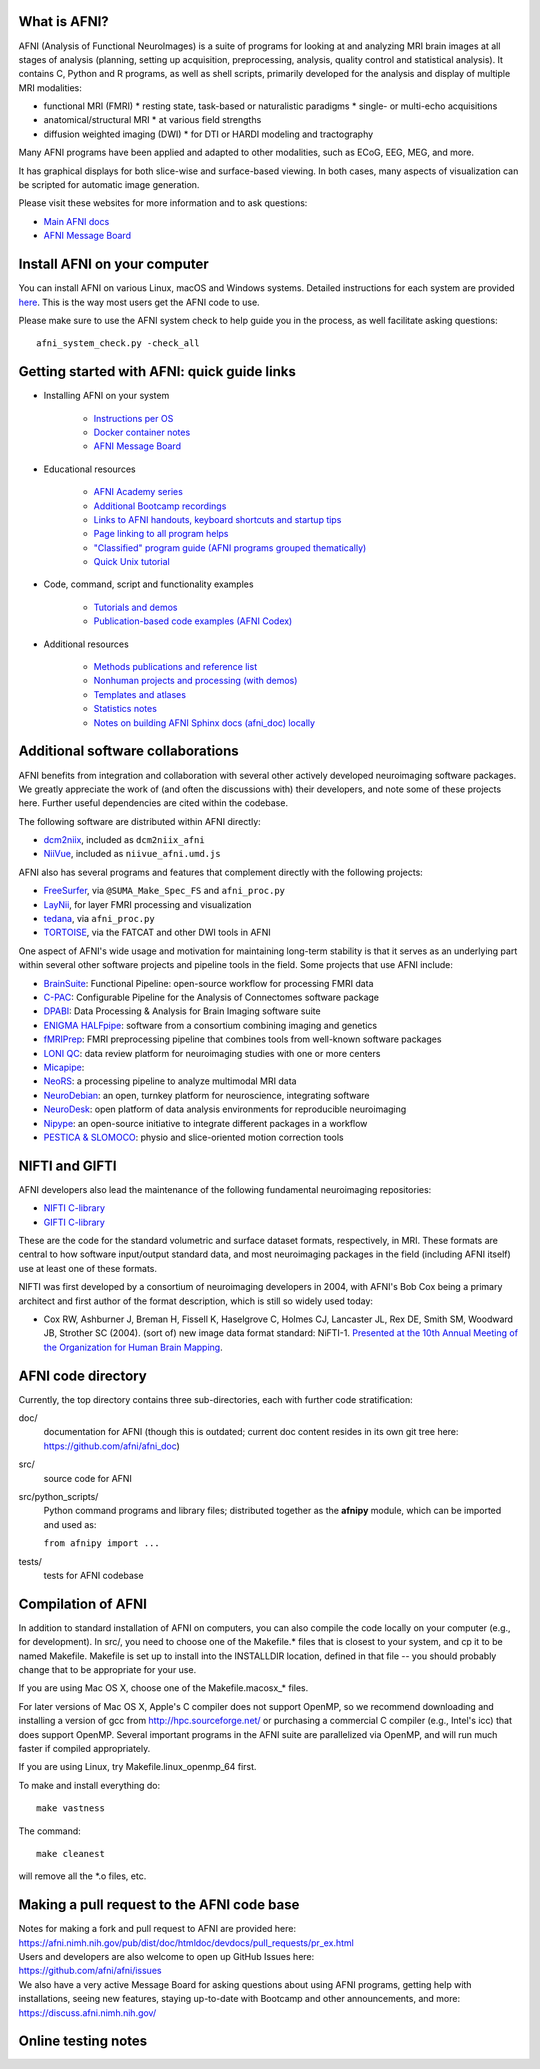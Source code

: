 What is AFNI?
----------------------

AFNI (Analysis of Functional NeuroImages) is a suite of programs for
looking at and analyzing MRI brain images at all stages of analysis
(planning, setting up acquisition, preprocessing, analysis, quality
control and statistical analysis).  It contains C, Python and R
programs, as well as shell scripts, primarily developed for the
analysis and display of multiple MRI modalities:

* functional MRI (FMRI)
  * resting state, task-based or naturalistic paradigms
  * single- or multi-echo acquisitions
* anatomical/structural MRI
  * at various field strengths
* diffusion weighted imaging (DWI)
  * for DTI or HARDI modeling and tractography

Many AFNI programs have been applied and adapted to other modalities,
such as ECoG, EEG, MEG, and more.

It has graphical displays for both slice-wise and surface-based
viewing.  In both cases, many aspects of visualization can be scripted
for automatic image generation.
  
Please visit these websites for more information and to ask questions:

* `Main AFNI docs <https://afni.nimh.nih.gov/pub/dist/doc/htmldoc/>`_

* `AFNI Message Board <https://discuss.afni.nimh.nih.gov>`_


Install AFNI on your computer
-----------------------------

You can install AFNI on various Linux, macOS and Windows systems.
Detailed instructions for each system are provided `here
<https://afni.nimh.nih.gov/pub/dist/doc/htmldoc/background_install/main_toc.html>`_.
This is the way most users get the AFNI code to use.

Please make sure to use the AFNI system check to help guide you in the
process, as well facilitate asking questions::

  afni_system_check.py -check_all


Getting started with AFNI: quick guide links
----------------------------------------------

* Installing AFNI on your system

    * `Instructions per OS <https://afni.nimh.nih.gov/pub/dist/doc/htmldoc/background_install/main_toc.html>`_
    
    * `Docker container notes <https://afni.nimh.nih.gov/pub/dist/doc/htmldoc/background_install/container.html>`_

    * `AFNI Message Board <https://discuss.afni.nimh.nih.gov>`_

* Educational resources

    * `AFNI Academy series <https://www.youtube.com/c/afnibootcamp>`_
    
    * `Additional Bootcamp recordings <https://afni.nimh.nih.gov/pub/dist/doc/htmldoc/educational/bootcamp_recordings.html>`_
        
    * `Links to AFNI handouts, keyboard shortcuts and startup tips <https://afni.nimh.nih.gov/pub/dist/doc/htmldoc/educational/main_toc.html>`_
    
    * `Page linking to all program helps <https://afni.nimh.nih.gov/pub/dist/doc/htmldoc/programs/main_toc.html>`_
    
    * `"Classified" program guide (AFNI programs grouped thematically) <https://afni.nimh.nih.gov/pub/dist/doc/htmldoc/educational/classified_progs.html>`_
    
    * `Quick Unix tutorial <https://afni.nimh.nih.gov/pub/dist/doc/htmldoc/background_install/unix_tutorial/index.html>`_

* Code, command, script and functionality examples

    * `Tutorials and demos <https://afni.nimh.nih.gov/pub/dist/doc/htmldoc/tutorials/main_toc.html>`_

    * `Publication-based code examples (AFNI Codex) <https://afni.nimh.nih.gov/pub/dist/doc/htmldoc/codex/main_toc.html>`_

* Additional resources

    * `Methods publications and reference list <https://afni.nimh.nih.gov/pub/dist/doc/htmldoc/published/citations.html>`_

    * `Nonhuman projects and processing (with demos) <https://afni.nimh.nih.gov/pub/dist/doc/htmldoc/nonhuman/main_toc.html>`_
        
    * `Templates and atlases <https://afni.nimh.nih.gov/pub/dist/doc/htmldoc/template_atlas/main_toc.html>`_

    * `Statistics notes <https://afni.nimh.nih.gov/pub/dist/doc/htmldoc/statistics/main_toc.html>`_
    
    * `Notes on building AFNI Sphinx docs (afni_doc) locally <https://afni.nimh.nih.gov/pub/dist/doc/htmldoc/devdocs/sphinx_docs/setup.html>`_


Additional software collaborations
--------------------------------------

AFNI benefits from integration and collaboration with several other
actively developed neuroimaging software packages.  We greatly
appreciate the work of (and often the discussions with) their
developers, and note some of these projects here.  Further useful
dependencies are cited within the codebase.

The following software are distributed within AFNI directly:

* `dcm2niix <https://github.com/rordenlab/dcm2niix>`_,
  included as ``dcm2niix_afni``
  
* `NiiVue <https://github.com/niivue/niivue>`_,
  included as ``niivue_afni.umd.js``
  
AFNI also has several programs and features that 
complement directly with the following projects:

* `FreeSurfer <https://surfer.nmr.mgh.harvard.edu/>`_,
  via ``@SUMA_Make_Spec_FS`` and ``afni_proc.py``

* `LayNii <https://github.com/layerfMRI/LAYNII>`_, for layer FMRI
  processing and visualization

* `tedana <https://tedana.readthedocs.io/en/stable/>`_,
  via ``afni_proc.py``

* `TORTOISE <https://github.com/eurotomania/TORTOISEV4>`_, via the
  FATCAT and other DWI tools in AFNI

One aspect of AFNI's wide usage and motivation for maintaining
long-term stability is that it serves as an underlying part within
several other software projects and pipeline tools in the
field. Some projects that use AFNI include:

* `BrainSuite <https://brainsuite.org/bfp/>`_: Functional Pipeline:
  open-source workflow for processing FMRI data
* `C-PAC <https://fcp-indi.github.io/>`_: Configurable Pipeline for
  the Analysis of Connectomes software package
* `DPABI <http://rfmri.org/DPABI>`_: Data Processing & Analysis for
  Brain Imaging software suite
* `ENIGMA HALFpipe
  <https://enigma.ini.usc.edu/protocols/functional-protocols/>`_:
  software from a consortium combining imaging and genetics
* `fMRIPrep <https://github.com/nipreps/fmriprep>`_: FMRI
  preprocessing pipeline that combines tools from well-known software
  packages
* `LONI QC <https://qc.loni.usc.edu/>`_: data review platform for
  neuroimaging studies with one or more centers
* `Micapipe <https://micapipe.readthedocs.io/en/latest/>`_:
* `NeoRS <https://github.com/venguix/NeoRS>`_: a processing pipeline 
  to analyze multimodal MRI data
* `NeuroDebian <https://neuro.debian.net/>`_: an open, turnkey
  platform for neuroscience, integrating software
* `NeuroDesk <https://www.neurodesk.org/>`_: open platform of data
  analysis environments for reproducible neuroimaging
* `Nipype
  <https://nipype.readthedocs.io/en/latest/api/generated/nipype.interfaces.afni.html>`_:
  an open-source initiative to integrate different packages in a
  workflow
* `PESTICA & SLOMOCO <https://www.nitrc.org/projects/pestica>`_: 
  physio and slice-oriented motion correction tools

NIFTI and GIFTI
----------------

AFNI developers also lead the maintenance of the following fundamental
neuroimaging repositories:

* `NIFTI C-library <https://github.com/NIFTI-Imaging/nifti_clib>`_

* `GIFTI C-library <https://github.com/NIFTI-Imaging/gifti_clib>`_

These are the code for the standard volumetric and surface dataset
formats, respectively, in MRI. These formats are central to how
software input/output standard data, and most neuroimaging packages in
the field (including AFNI itself) use at least one of these formats.

NIFTI was first developed by a consortium of neuroimaging developers
in 2004, with AFNI's Bob Cox being a primary architect and first
author of the format description, which is still so widely used today:

* Cox RW, Ashburner J, Breman H, Fissell K, Haselgrove C, Holmes CJ,
  Lancaster JL, Rex DE, Smith SM, Woodward JB, Strother SC
  (2004). (sort of) new image data format standard:
  NiFTI-1. `Presented at the 10th Annual Meeting of the Organization
  for Human Brain Mapping
  <https://nifti.nimh.nih.gov/nifti-1/documentation/hbm_nifti_2004.pdf>`_.

AFNI code directory
-------------------

Currently, the top directory contains three sub-directories, each with
further code stratification:

doc/
    documentation for AFNI (though this is outdated; current doc
    content resides in its own git tree here:
    https://github.com/afni/afni_doc)
src/
    source code for AFNI
src/python_scripts/
    Python command programs and library files; distributed together as
    the **afnipy** module, which can be imported and used as:

    ``from afnipy import ...``
tests/
    tests for AFNI codebase


Compilation of AFNI
-------------------

In addition to standard installation of AFNI on computers, you can
also compile the code locally on your computer (e.g., for
development). In src/, you need to choose one of the Makefile.\* files
that is closest to your system, and cp it to be named Makefile.
Makefile is set up to install into the INSTALLDIR location, defined in
that file -- you should probably change that to be appropriate for
your use.

If you are using Mac OS X, choose one of the Makefile.macosx_* files.

For later versions of Mac OS X, Apple's C compiler does not support
OpenMP, so we recommend downloading and installing a version of gcc
from http://hpc.sourceforge.net/ or purchasing a commercial C compiler
(e.g., Intel's icc) that does support OpenMP.  Several important
programs in the AFNI suite are parallelized via OpenMP, and will run
much faster if compiled appropriately.

If you are using Linux, try Makefile.linux_openmp_64 first.

To make and install everything do::

    make vastness

The command::

    make cleanest

will remove all the *.o files, etc.

Making a pull request to the AFNI code base
-------------------------------------------

| Notes for making a fork and pull request to AFNI are provided here:
| https://afni.nimh.nih.gov/pub/dist/doc/htmldoc/devdocs/pull_requests/pr_ex.html

| Users and developers are also welcome to open up GitHub Issues here:
| https://github.com/afni/afni/issues

| We also have a very active Message Board for asking questions about
  using AFNI programs, getting help with installations, seeing new
  features, staying up-to-date with Bootcamp and other announcements,
  and more: 
| https://discuss.afni.nimh.nih.gov/


Online testing notes
--------------------

.. image:: https://travis-ci.org/afni/afni.svg?branch=master
    :target: https://travis-ci.org/afni/afni
    
.. image:: https://circleci.com/gh/afni/afni/tree/master.svg?style=shield
    :target: https://circleci.com/gh/afni/afni/tree/master

.. image:: https://codecov.io/gh/afni/afni/branch/master/graph/badge.svg
    :target: https://codecov.io/gh/afni/afni
